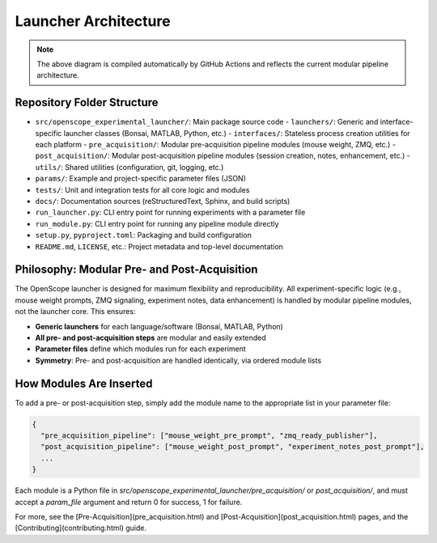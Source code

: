 Launcher Architecture
=====================

.. graphviz::

   digraph launcher_architecture {
       rankdir=LR;
       node [shape=box, style=filled, fillcolor=lightgray];

       subgraph cluster_core {
           label="Core Logic";
           BaseLauncher [label="BaseLauncher\n(core logic)"];
           ParamUtils [label="param_utils.py\n(parameter loading, prompts)"];
           RigConfig [label="rig_config.py\n(rig hardware config)"];
           GitManager [label="git_manager.py\n(repo management)"];
           Logging [label="Logging\n(session + centralized)"];
       }

       subgraph cluster_launchers {
           label="Launchers";
           BonsaiLauncher [label="BonsaiLauncher"];
           MatlabLauncher [label="MatlabLauncher"];
           PythonLauncher [label="PythonLauncher"];
           MinimalistLauncher [label="MinimalistLauncher"];
       }

       subgraph cluster_pre {
           label="Pre-Acquisition Pipeline";
           PreModules [label="Pre-Acquisition Modules\n(mouse weight, ZMQ, etc.)"];
       }

       subgraph cluster_post {
           label="Post-Acquisition Pipeline";
           PostModules [label="Post-Acquisition Modules\n(session_creator, notes, etc.)"];
       }

       subgraph cluster_interfaces {
           label="Interfaces";
           InterfaceBonsai [label="BonsaiInterface"];
           InterfaceMatlab [label="MatlabInterface"];
           InterfacePython [label="PythonInterface"];
       }

       ParamFile [label="Parameter File (JSON)", shape=note, fillcolor=lightyellow];
       RigConfigFile [label="Rig Config (TOML)", shape=note, fillcolor=lightyellow];
       RuntimePrompt [label="Runtime Prompts", shape=note, fillcolor=lightyellow];

       # Relationships
       ParamFile -> PreModules;
       PreModules -> BaseLauncher;
       BaseLauncher -> BonsaiLauncher;
       BaseLauncher -> MatlabLauncher;
       BaseLauncher -> PythonLauncher;
       BaseLauncher -> MinimalistLauncher;
       BonsaiLauncher -> InterfaceBonsai;
       MatlabLauncher -> InterfaceMatlab;
       PythonLauncher -> InterfacePython;
       BaseLauncher -> ParamUtils;
       BaseLauncher -> RigConfig;
       BaseLauncher -> GitManager;
       BaseLauncher -> Logging;
       BonsaiLauncher -> Logging;
       MatlabLauncher -> Logging;
       PythonLauncher -> Logging;
       MinimalistLauncher -> Logging;
       BaseLauncher -> PostModules;
       PostModules -> ParamFile;
       RigConfigFile -> RigConfig;
       RuntimePrompt -> ParamUtils;
   }

.. note::
   The above diagram is compiled automatically by GitHub Actions and reflects the current modular pipeline architecture.

Repository Folder Structure
--------------------------

- ``src/openscope_experimental_launcher/``: Main package source code
  - ``launchers/``: Generic and interface-specific launcher classes (Bonsai, MATLAB, Python, etc.)
  - ``interfaces/``: Stateless process creation utilities for each platform
  - ``pre_acquisition/``: Modular pre-acquisition pipeline modules (mouse weight, ZMQ, etc.)
  - ``post_acquisition/``: Modular post-acquisition pipeline modules (session creation, notes, enhancement, etc.)
  - ``utils/``: Shared utilities (configuration, git, logging, etc.)
- ``params/``: Example and project-specific parameter files (JSON)
- ``tests/``: Unit and integration tests for all core logic and modules
- ``docs/``: Documentation sources (reStructuredText, Sphinx, and build scripts)
- ``run_launcher.py``: CLI entry point for running experiments with a parameter file
- ``run_module.py``: CLI entry point for running any pipeline module directly
- ``setup.py``, ``pyproject.toml``: Packaging and build configuration
- ``README.md``, ``LICENSE``, etc.: Project metadata and top-level documentation

Philosophy: Modular Pre- and Post-Acquisition
---------------------------------------------

The OpenScope launcher is designed for maximum flexibility and reproducibility. All experiment-specific logic (e.g., mouse weight prompts, ZMQ signaling, experiment notes, data enhancement) is handled by modular pipeline modules, not the launcher core. This ensures:

- **Generic launchers** for each language/software (Bonsai, MATLAB, Python)
- **All pre- and post-acquisition steps** are modular and easily extended
- **Parameter files** define which modules run for each experiment
- **Symmetry**: Pre- and post-acquisition are handled identically, via ordered module lists

How Modules Are Inserted
------------------------

To add a pre- or post-acquisition step, simply add the module name to the appropriate list in your parameter file:

.. code-block:: json

    {
      "pre_acquisition_pipeline": ["mouse_weight_pre_prompt", "zmq_ready_publisher"],
      "post_acquisition_pipeline": ["mouse_weight_post_prompt", "experiment_notes_post_prompt"],
      ...
    }

Each module is a Python file in `src/openscope_experimental_launcher/pre_acquisition/` or `post_acquisition/`, and must accept a `param_file` argument and return 0 for success, 1 for failure.

For more, see the [Pre-Acquisition](pre_acquisition.html) and [Post-Acquisition](post_acquisition.html) pages, and the [Contributing](contributing.html) guide.

